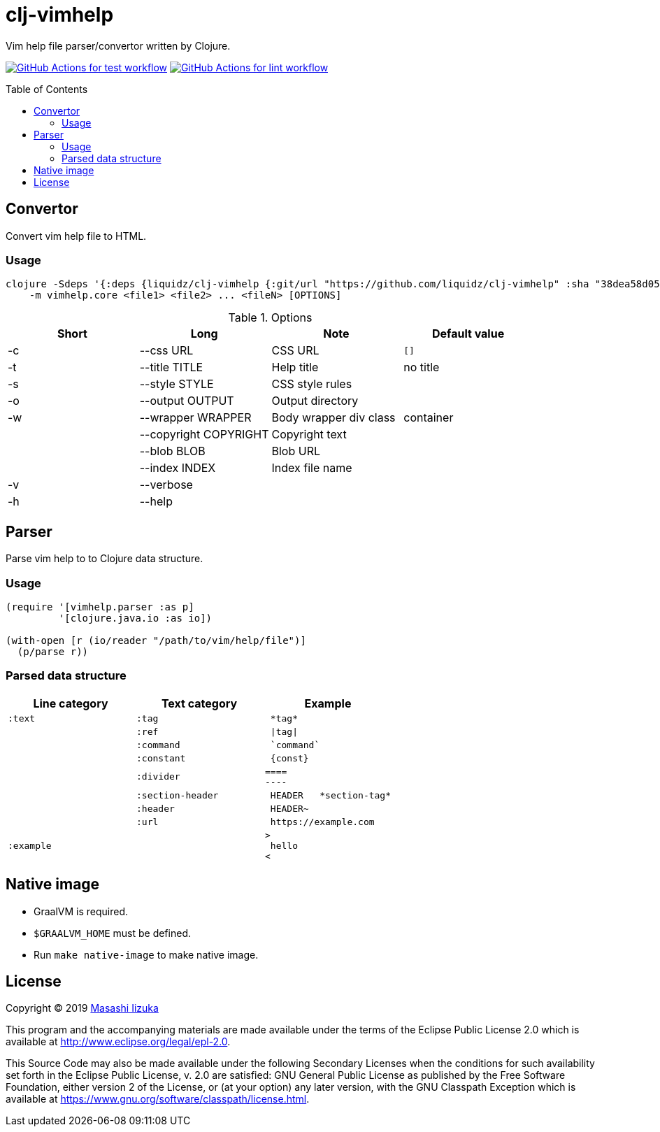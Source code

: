= clj-vimhelp
:toc:
:toc-placement: preamble
:toclevels: 2

// Need some preamble to get TOC:
{empty}

Vim help file parser/convertor written by Clojure.

image:https://github.com/liquidz/clj-vimhelp/workflows/test/badge.svg["GitHub Actions for test workflow", link="https://github.com/liquidz/clj-vimhelp/actions?query=workflow%3Atest"]
image:https://github.com/liquidz/clj-vimhelp/workflows/lint/badge.svg["GitHub Actions for lint workflow", link="https://github.com/liquidz/clj-vimhelp/actions?query=workflow%3Alint"]

== Convertor

Convert vim help file to HTML.

=== Usage

----
clojure -Sdeps '{:deps {liquidz/clj-vimhelp {:git/url "https://github.com/liquidz/clj-vimhelp" :sha "38dea58d0516f8f6bbc424da14300c831a824242"}}}' \
    -m vimhelp.core <file1> <file2> ... <fileN> [OPTIONS]
----
.Options
|===
|Short | Long | Note | Default value

| -c | --css URL             | CSS URL                | `[]`
| -t | --title TITLE         | Help title             | no title
| -s | --style STYLE         | CSS style rules        |
| -o | --output OUTPUT       | Output directory       |
| -w | --wrapper WRAPPER     | Body wrapper div class | container
|    | --copyright COPYRIGHT | Copyright text         |
|    | --blob BLOB           | Blob URL               |
|    | --index INDEX         | Index file name        |
| -v | --verbose             |                        |
| -h | --help                |                        |
|===




== Parser

Parse vim help to to Clojure data structure.

=== Usage

[source,clojure]
----
(require '[vimhelp.parser :as p]
         '[clojure.java.io :as io])

(with-open [r (io/reader "/path/to/vim/help/file")]
  (p/parse r))
----

=== Parsed data structure

[cols="a,a,l"]
|===
| Line category | Text category | Example

| `:text`    | `:tag`            | *tag*
|            | `:ref`            | \|tag\|
|            | `:command`        | `command`
|            | `:constant`       | {const}
|            | `:divider`        |
====
----
|            | `:section-header` | HEADER   *section-tag*
|            | `:header`         | HEADER~
|            | `:url`            | https://example.com
| `:example` |                   |
>
 hello
<
|===

== Native image
* GraalVM is required.
* `$GRAALVM_HOME` must be defined.
* Run `make native-image` to make native image.

== License

Copyright © 2019 https://twitter.com/uochan[Masashi Iizuka]

This program and the accompanying materials are made available under the
terms of the Eclipse Public License 2.0 which is available at
http://www.eclipse.org/legal/epl-2.0.

This Source Code may also be made available under the following Secondary
Licenses when the conditions for such availability set forth in the Eclipse
Public License, v. 2.0 are satisfied: GNU General Public License as published by
the Free Software Foundation, either version 2 of the License, or (at your
option) any later version, with the GNU Classpath Exception which is available
at https://www.gnu.org/software/classpath/license.html.
